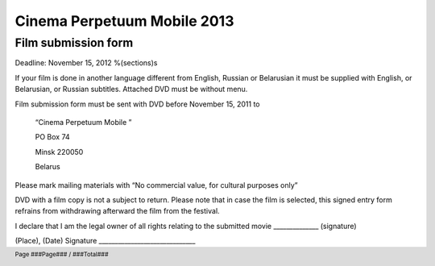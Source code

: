 .. footer::

    Page ###Page### / ###Total###

============================
Cinema Perpetuum Mobile 2013
============================
Film submission form
--------------------
Deadline: November 15, 2012
%(sections)s

If your film is done in another language different from English, Russian or Belarusian it must be supplied with English, or Belarusian, or Russian subtitles. Attached DVD must be without menu.

Film submission form must be sent with DVD before  November 15, 2011 to 

  “Cinema Perpetuum Mobile ”

  PO Box 74

  Minsk 220050

  Belarus

Please mark mailing materials with “No commercial value, for cultural purposes only” 

DVD with a film copy is not a subject to return. Please note that in case the film is selected, this signed entry form refrains from withdrawing afterward the film from the festival.


I declare that I am the legal owner of all rights relating to the submitted movie ______________ (signature)


(Place), (Date)  
Signature ______________________________
